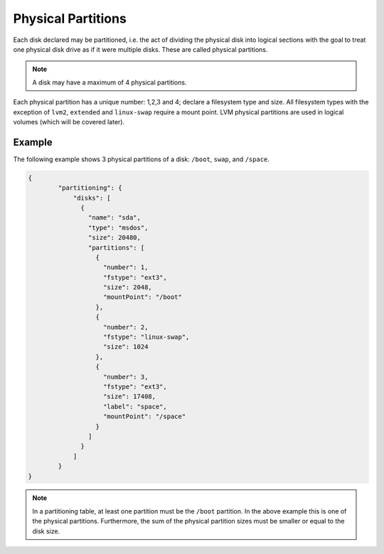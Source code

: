.. Copyright (c) 2007-2016 UShareSoft, All rights reserved

.. _adv-partitioning-partitions:

Physical Partitions
===================

Each disk declared may be partitioned, i.e. the act of dividing the physical disk into logical sections with the goal to treat one physical disk drive as if it were multiple disks. These are called physical partitions.

.. note:: A disk may have a maximum of 4 physical partitions.

Each physical partition has a unique number: 1,2,3 and 4; declare a filesystem type and size. All filesystem types with the exception of ``lvm2``, ``extended`` and ``linux-swap`` require a mount point. LVM physical partitions are used in logical volumes (which will be covered later).

Example
-------

The following example shows 3 physical partitions of a disk: ``/boot``, ``swap``, and ``/space``.

.. image:: /images/partitioning-ex1.png

.. code-block:: json

	{
		"partitioning": {
		    "disks": [
		      {
		        "name": "sda",
		        "type": "msdos",
		        "size": 20480,
		        "partitions": [
		          {
		            "number": 1,
		            "fstype": "ext3",
		            "size": 2048,
		            "mountPoint": "/boot"
		          },
		          {
		            "number": 2,
		            "fstype": "linux-swap",
		            "size": 1024
		          },
		          {
		            "number": 3,
		            "fstype": "ext3",
		            "size": 17408,
		            "label": "space",
		            "mountPoint": "/space"
		          }
		        ]
		      }
		    ]
		}
	}

.. note:: In a partitioning table, at least one partition must be the ``/boot`` partition. In the above example this is one of the physical partitions. Furthermore, the sum of the physical partition sizes must be smaller or equal to the disk size.






